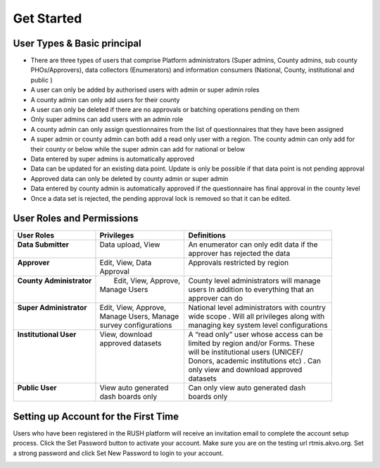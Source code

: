 Get Started
============

User Types & Basic principal
-----------------------------

* There are three types of users that comprise Platform administrators (Super admins, County admins, sub county PHOs/Approvers), data collectors (Enumerators) and information consumers (National, County, institutional and public )
* A user can only be added by authorised users with admin or super admin roles
* A county admin can only add users for their county
* A user can only be deleted if there are no approvals or batching operations pending on them
* Only super admins can add users with an admin role
* A county admin can only assign questionnaires from the list of questionnaires that they have been assigned
* A super admin or county admin can both add a  read only user with a region. The county admin can only add for their county or below while the super admin can add for national or below
* Data entered by super admins is automatically approved
* Data can be updated for an existing data point. Update is only be possible if that data point is not pending approval
* Approved data can only be deleted by county admin or super admin
* Data entered by county admin is automatically approved if the questionnaire has final approval in the county level
* Once a data set is rejected, the pending approval lock is removed so that it can be edited.
  
User Roles and Permissions
---------------------------

+---------------------------+------------------------+----------------------------------------------+
| User Roles                | Privileges             | Definitions                                  |
+===========================+========================+==============================================+
|| **Data Submitter**       || Data upload, View     || An enumerator can only edit data if the     |
||                          ||                       || approver has rejected the data              |
+---------------------------+------------------------+----------------------------------------------+
|| **Approver**             || Edit, View, Data      || Approvals restricted by region              |
||                          || Approval              ||                                             |
+---------------------------+------------------------+----------------------------------------------+
|| **County Administrator** ||  Edit, View, Approve, || County level administrators will manage     |
||                          || Manage Users          || users In addition to everything that an     |
||                          ||                       || approver can do                             |
+---------------------------+------------------------+----------------------------------------------+
|| **Super Administrator**  || Edit, View, Approve,  || National level administrators with country  |
||                          || Manage Users, Manage  || wide scope . Will all privileges along with |
||                          || survey configurations || managing key system level configurations    |
+---------------------------+------------------------+----------------------------------------------+
|| **Institutional User**   || View, download        || A “read only” user whose access can be      |
||                          || approved datasets     || limited by region and/or Forms. These       |
||                          ||                       || will be institutional users (UNICEF/        |
||                          ||                       || Donors, academic institutions etc) . Can    |
||                          ||                       || only view and download approved             |
||                          ||                       || datasets                                    |
+---------------------------+------------------------+----------------------------------------------+
|| **Public User**          || View auto generated   || Can only view auto generated dash           |
||                          || dash boards only      || boards only                                 |
+---------------------------+------------------------+----------------------------------------------+

Setting up Account for the First Time
---------------------------------------

Users who have been registered in the RUSH platform will receive an invitation email to complete the account setup process. Click the Set Password button to activate your account. Make sure you are on the testing url rtmis.akvo.org. Set a strong password and click Set New Password to login to your account.

.. image:: ../assests/image10.png
   :alt: Sign up
   :width: 100%